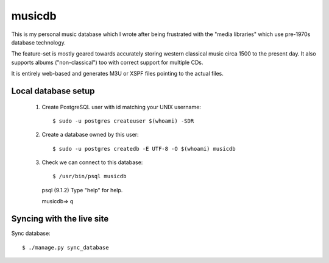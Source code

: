 musicdb
=======

This is my personal music database which I wrote after being frustrated with
the "media libraries" which use pre-1970s database technology.

The feature-set is mostly geared towards accurately storing western classical
music circa 1500 to the present day. It also supports albums ("non-classical")
too with correct support for multiple CDs.

It is entirely web-based and generates M3U or XSPF files pointing to the actual
files.

Local database setup
--------------------

 #. Create PostgreSQL user with id matching your UNIX username::

    $ sudo -u postgres createuser $(whoami) -SDR

 #. Create a database owned by this user::

    $ sudo -u postgres createdb -E UTF-8 -O $(whoami) musicdb

 #. Check we can connect to this database::

    $ /usr/bin/psql musicdb
    psql (9.1.2)
    Type "help" for help.
    
    musicdb=> \q

Syncing with the live site
--------------------------

Sync database::

    $ ./manage.py sync_database
